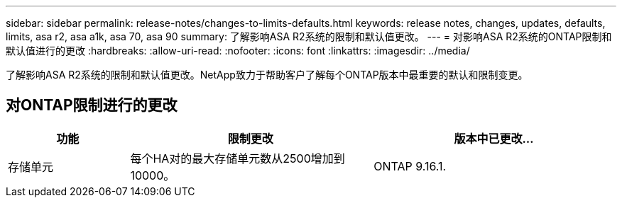 ---
sidebar: sidebar 
permalink: release-notes/changes-to-limits-defaults.html 
keywords: release notes, changes, updates, defaults, limits, asa r2, asa a1k, asa 70, asa 90 
summary: 了解影响ASA R2系统的限制和默认值更改。 
---
= 对影响ASA R2系统的ONTAP限制和默认值进行的更改
:hardbreaks:
:allow-uri-read: 
:nofooter: 
:icons: font
:linkattrs: 
:imagesdir: ../media/


[role="lead"]
了解影响ASA R2系统的限制和默认值更改。NetApp致力于帮助客户了解每个ONTAP版本中最重要的默认和限制变更。



== 对ONTAP限制进行的更改

[cols="2,4,4"]
|===
| 功能 | 限制更改 | 版本中已更改... 


| 存储单元 | 每个HA对的最大存储单元数从2500增加到10000。 | ONTAP 9.16.1. 
|===